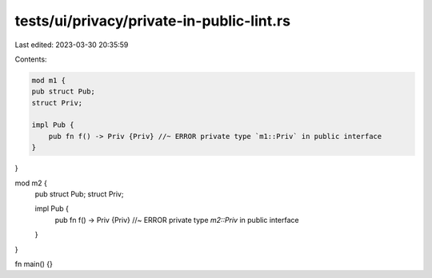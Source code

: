 tests/ui/privacy/private-in-public-lint.rs
==========================================

Last edited: 2023-03-30 20:35:59

Contents:

.. code-block:: rs

    mod m1 {
    pub struct Pub;
    struct Priv;

    impl Pub {
        pub fn f() -> Priv {Priv} //~ ERROR private type `m1::Priv` in public interface
    }
}

mod m2 {
    pub struct Pub;
    struct Priv;

    impl Pub {
        pub fn f() -> Priv {Priv} //~ ERROR private type `m2::Priv` in public interface
    }
}

fn main() {}


